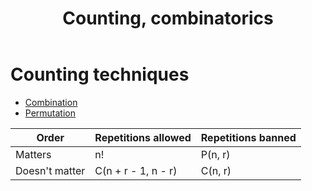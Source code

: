 :PROPERTIES:
:ID:       9E89D60C-385C-4B6C-9314-96C856F12024
:END:
#+title:Counting, combinatorics


* Counting techniques

- [[id:6E91AC87-10D7-4D21-AC4B-C0424D6F3CEC][Combination]]
- [[id:0A24C810-C325-45DD-9CEB-D215C8EFF1F9][Permutation]]


| Order          | Repetitions allowed | Repetitions banned |
|----------------+---------------------+--------------------|
| Matters        | n!                  | P(n, r)            |
| Doesn't matter | C(n + r - 1, n - r) | C(n, r)            |
|----------------+---------------------+--------------------|





